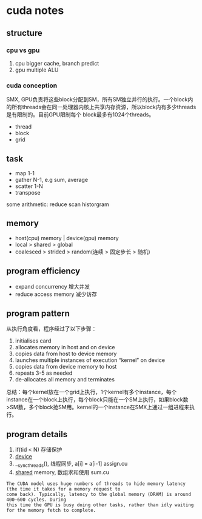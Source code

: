 * cuda notes

** structure
*** cpu vs gpu
1. cpu bigger cache, branch predict
2. gpu multiple ALU
[[./img/gpu-cpu.png]]

*** cuda conception
SMX, GPU负责将这些block分配到SM，所有SM独立并行的执行。一个block内的所有threads会在同一处理器内核上共享内存资源，所以block内有多少threads是有限制的。目前GPU限制每个 block最多有1024个threads。
+ thread 
+ block
+ grid
[[./img/smx.png]]

** task 
+ map 1-1
+ gather N-1, e.g sum, average 
+ scatter 1-N
+ transpose
some arithmetic: reduce scan historgram


** memory
+ host(cpu) memory | device(gpu) memory
+ local > shared > global
+ coalesced > strided > random(连续 > 固定步长 > 随机)


** program efficiency
+ expand concurrency 增大并发
+ reduce access memory 减少访存

** program pattern
从执行角度看，程序经过了以下步骤：
1. initialises card
2. allocates memory in host and on device
3. copies data from host to device memory
4. launches multiple instances of execution “kernel” on device
5. copies data from device memory to host
6. repeats 3-5 as needed
7. de-allocates all memory and terminates
总结：每个kernel放在一个grid上执行，1个kernel有多个instance，每个instance在一个block上执行，每个block只能在一个SM上执行，如果block数>SM数，多个block抢SM用。kernel的一个instance在SMX上通过一组进程来执行。


** program details

1. if(tid < N) 存储保护
2. __device__
3. __syncthreads(), 线程同步, a[i] = a[i-1] assign.cu
4. __shared__ memory, 数组求和使用 sum.cu

#+BEGIN_EXAMPLE
The CUDA model uses huge numbers of threads to hide memory latency (the time it takes for a memory request to
come back). Typically, latency to the global memory (DRAM) is around 400–600 cycles. During
this time the GPU is busy doing other tasks, rather than idly waiting for the memory fetch to complete.
#+END_EXAMPLE
